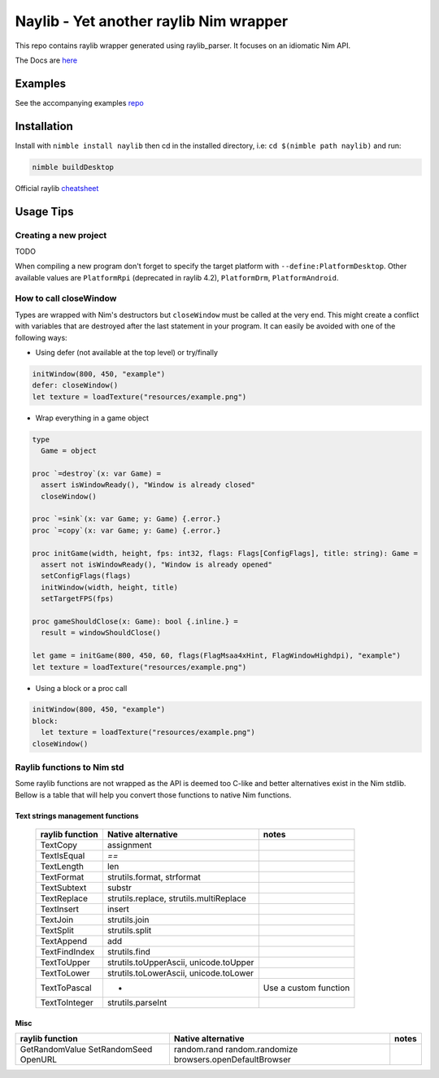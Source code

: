 =============================================================
          Naylib - Yet another raylib Nim wrapper
=============================================================

This repo contains raylib wrapper generated using raylib_parser.
It focuses on an idiomatic Nim API.

The Docs are `here <https://planetis-m.github.io/naylib/raylib.html>`_

Examples
========

See the accompanying examples `repo <https://github.com/planetis-m/raylib-examples>`_

Installation
============

Install with ``nimble install naylib`` then cd in the installed directory,
i.e: ``cd $(nimble path naylib)`` and run:

.. code-block::

  nimble buildDesktop

Official raylib `cheatsheet <https://www.raylib.com/cheatsheet/cheatsheet.html>`_

Usage Tips
==========

Creating a new project
----------------------

TODO

When compiling a new program don't forget to specify the target platform with ``--define:PlatformDesktop``.
Other available values are ``PlatformRpi`` (deprecated in raylib 4.2), ``PlatformDrm``, ``PlatformAndroid``.

How to call closeWindow
-----------------------

Types are wrapped with Nim's destructors but ``closeWindow`` must be called at the very end.
This might create a conflict with variables that are destroyed after the last statement in your program.
It can easily be avoided with one of the following ways:

- Using defer (not available at the top level) or try/finally

.. code-block:: nim

  initWindow(800, 450, "example")
  defer: closeWindow()
  let texture = loadTexture("resources/example.png")

- Wrap everything in a game object

.. code-block:: nim

  type
    Game = object

  proc `=destroy`(x: var Game) =
    assert isWindowReady(), "Window is already closed"
    closeWindow()

  proc `=sink`(x: var Game; y: Game) {.error.}
  proc `=copy`(x: var Game; y: Game) {.error.}

  proc initGame(width, height, fps: int32, flags: Flags[ConfigFlags], title: string): Game =
    assert not isWindowReady(), "Window is already opened"
    setConfigFlags(flags)
    initWindow(width, height, title)
    setTargetFPS(fps)

  proc gameShouldClose(x: Game): bool {.inline.} =
    result = windowShouldClose()

  let game = initGame(800, 450, 60, flags(FlagMsaa4xHint, FlagWindowHighdpi), "example")
  let texture = loadTexture("resources/example.png")

- Using a block or a proc call

.. code-block:: nim

  initWindow(800, 450, "example")
  block:
    let texture = loadTexture("resources/example.png")
  closeWindow()

Raylib functions to Nim std
---------------------------

Some raylib functions are not wrapped as the API is deemed too C-like and better alternatives exist in the Nim stdlib.
Bellow is a table that will help you convert those functions to native Nim functions.

Text strings management functions
~~~~~~~~~~~~~~~~~~~~~~~~~~~~~~~~~

 ================== ========================================== ========================
  raylib function    Native alternative                         notes
 ================== ========================================== ========================
  TextCopy           assignment
  TextIsEqual        `==`
  TextLength         len
  TextFormat         strutils.format, strformat
  TextSubtext        substr
  TextReplace        strutils.replace, strutils.multiReplace
  TextInsert         insert
  TextJoin           strutils.join
  TextSplit          strutils.split
  TextAppend         add
  TextFindIndex      strutils.find
  TextToUpper        strutils.toUpperAscii, unicode.toUpper
  TextToLower        strutils.toLowerAscii, unicode.toLower
  TextToPascal       -                                          Use a custom function
  TextToInteger      strutils.parseInt
 ================== ========================================== ========================

Misc
~~~~

+------------------+------------------------------+--------+
| raylib function  | Native alternative           | notes  |
+==================+==============================+========+
| GetRandomValue   | random.rand                  |        |
| SetRandomSeed    | random.randomize             |        |
| OpenURL          | browsers.openDefaultBrowser  |        |
+------------------+------------------------------+--------+

